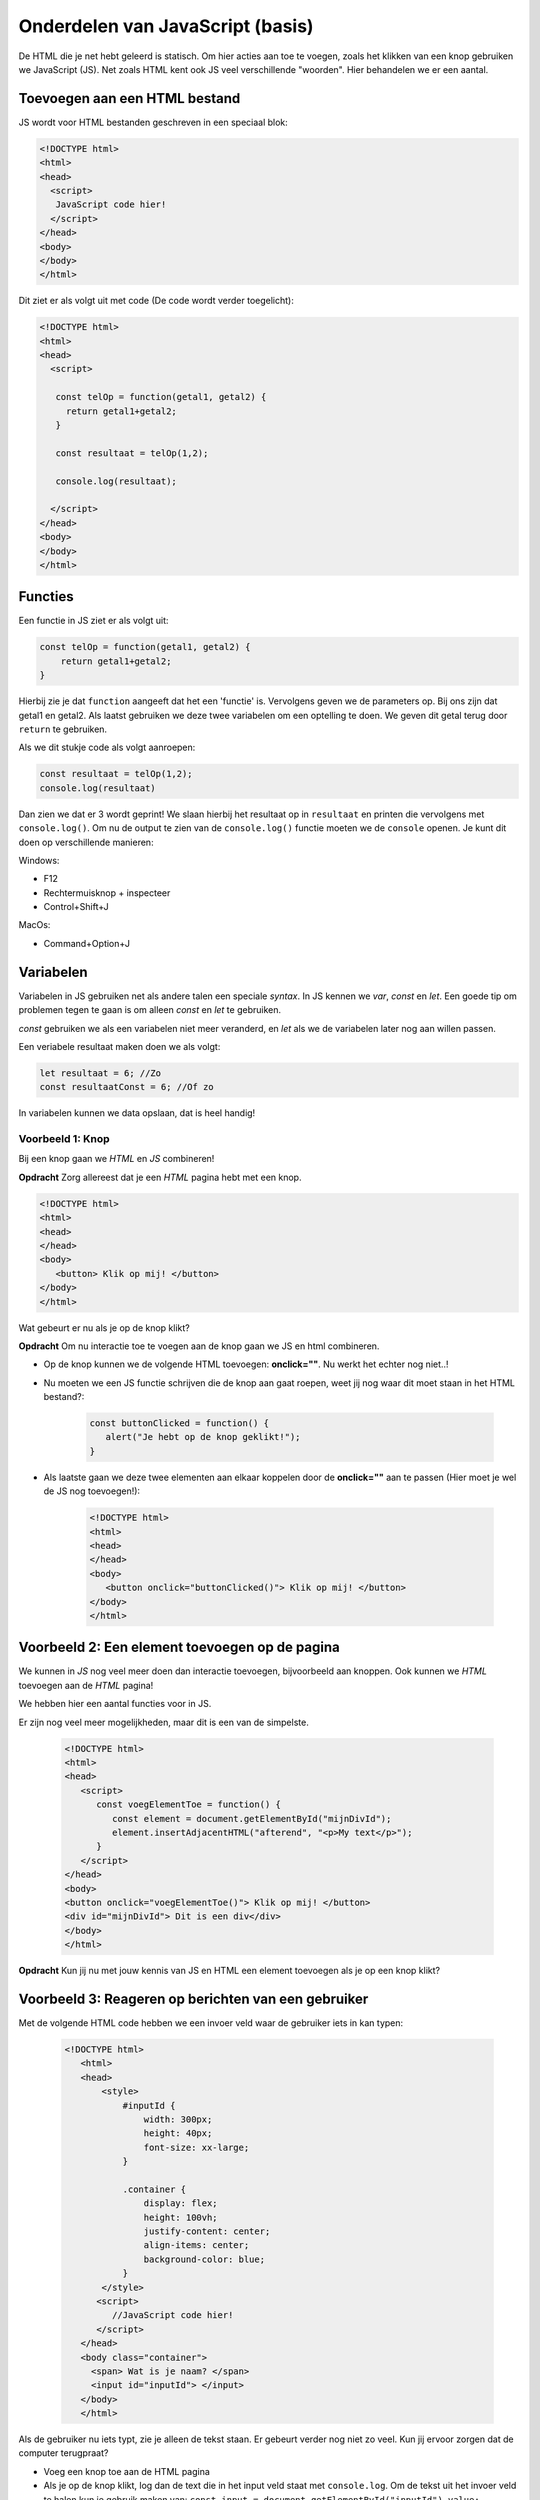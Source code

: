 Onderdelen van JavaScript (basis)
###########################################

De HTML die je net hebt geleerd is statisch.  Om hier acties aan toe te voegen,
zoals het klikken van een knop gebruiken we JavaScript (JS). Net zoals HTML
kent ook JS veel verschillende "woorden". Hier behandelen we er een aantal.

Toevoegen aan een HTML bestand
******************************
JS wordt voor HTML bestanden geschreven in een speciaal blok:

.. code:: HTML

   <!DOCTYPE html>
   <html>
   <head>
     <script>
      JavaScript code hier!
     </script>
   </head>
   <body>
   </body>
   </html>

Dit ziet er als volgt uit met code (De code wordt verder toegelicht):

.. code:: HTML

   <!DOCTYPE html>
   <html>
   <head>
     <script>

      const telOp = function(getal1, getal2) {
        return getal1+getal2;
      }

      const resultaat = telOp(1,2);

      console.log(resultaat);

     </script>
   </head>
   <body>
   </body>
   </html>

Functies
********
Een functie in JS ziet er als volgt uit:

.. code:: JavaScript

    const telOp = function(getal1, getal2) {
        return getal1+getal2;
    }


Hierbij zie je dat ``function`` aangeeft dat het een 'functie' is.
Vervolgens geven we de parameters op. Bij ons zijn dat getal1 en getal2.
Als laatst gebruiken we deze twee variabelen om een optelling te doen.
We geven dit getal terug door ``return`` te gebruiken.

Als we dit stukje code als volgt aanroepen:

.. code:: JavaScript

   const resultaat = telOp(1,2);
   console.log(resultaat)

Dan zien we dat er 3 wordt geprint!
We slaan hierbij het resultaat op in ``resultaat``
en printen die vervolgens met ``console.log()``.
Om nu de output te zien van de ``console.log()`` functie moeten we de
``console`` openen. Je kunt dit doen op verschillende manieren:

Windows:

* F12
* Rechtermuisknop + inspecteer
* Control+Shift+J

MacOs:

* Command+Option+J

Variabelen
**********
Variabelen in JS gebruiken net als andere talen een speciale `syntax`.
In JS kennen we `var`, `const` en `let`. Een goede tip om problemen tegen
te gaan is om alleen `const` en `let` te gebruiken.

`const` gebruiken we als een variabelen niet meer veranderd,
en `let` als we de variabelen later nog aan willen passen.

Een veriabele resultaat maken doen we als volgt:

.. code:: JavaScript

   let resultaat = 6; //Zo
   const resultaatConst = 6; //Of zo

In variabelen kunnen we data opslaan, dat is heel handig!


Voorbeeld 1: Knop
--------------------------------
Bij een knop gaan we `HTML` en `JS` combineren!

**Opdracht** Zorg allereest dat je een `HTML` pagina hebt met een knop.

.. code:: HTML

   <!DOCTYPE html>
   <html>
   <head>
   </head>
   <body>
      <button> Klik op mij! </button>
   </body>
   </html>

Wat gebeurt er nu als je op de knop klikt?

**Opdracht** Om nu interactie toe te voegen aan de knop gaan we JS en html
combineren.

* Op de knop kunnen we de volgende HTML toevoegen: **onclick=""**. Nu werkt
  het echter nog niet..!
* Nu moeten we een JS functie schrijven die de knop aan gaat roepen, weet jij
  nog waar dit moet staan in het HTML bestand?:

   .. code:: JavaScript

      const buttonClicked = function() {
         alert("Je hebt op de knop geklikt!");
      }

* Als laatste gaan we deze twee elementen aan elkaar koppelen door de
  **onclick=""** aan te passen (Hier moet je wel de JS nog toevoegen!):

   .. code:: HTML

      <!DOCTYPE html>
      <html>
      <head>
      </head>
      <body>
         <button onclick="buttonClicked()"> Klik op mij! </button>
      </body>
      </html>


Voorbeeld 2: Een element toevoegen op de pagina
***********************************************
We kunnen in `JS` nog veel meer doen dan interactie toevoegen, bijvoorbeeld aan
knoppen. Ook kunnen we `HTML` toevoegen aan de `HTML` pagina!

We hebben hier een aantal functies voor in JS.

.. code::JavaScript

   const element = document.getElementById("<id>");
   element.insertAdjacentHTML("afterend", "<p>My text</p>");

Er zijn nog veel meer mogelijkheden, maar dit is een van de simpelste.

   .. code:: HTML

      <!DOCTYPE html>
      <html>
      <head>
         <script>
            const voegElementToe = function() {
               const element = document.getElementById("mijnDivId");
               element.insertAdjacentHTML("afterend", "<p>My text</p>");
            }
         </script>
      </head>
      <body>
      <button onclick="voegElementToe()"> Klik op mij! </button>
      <div id="mijnDivId"> Dit is een div</div>
      </body>
      </html>


**Opdracht** Kun jij nu met jouw kennis van JS en HTML een element toevoegen
als je op een knop klikt?

Voorbeeld 3: Reageren op berichten van een gebruiker
****************************************************

Met de volgende HTML code hebben we een invoer veld waar de gebruiker iets in
kan typen:

 .. code:: HTML

   <!DOCTYPE html>
      <html>
      <head>
          <style>
              #inputId {
                  width: 300px;
                  height: 40px;
                  font-size: xx-large;
              }

              .container {
                  display: flex;
                  height: 100vh;
                  justify-content: center;
                  align-items: center;
                  background-color: blue;
              }
          </style>
         <script>
            //JavaScript code hier!
         </script>
      </head>
      <body class="container">
        <span> Wat is je naam? </span>
        <input id="inputId"> </input>
      </body>
      </html>

Als de gebruiker nu iets typt, zie je alleen de tekst staan. Er gebeurt verder
nog niet zo veel. Kun jij ervoor zorgen dat de computer terugpraat?

* Voeg een knop toe aan de HTML pagina
* Als je op de knop klikt, log dan de text die in het input veld staat met
  ``console.log``. Om de tekst uit het invoer veld te halen kun je gebruik
  maken van: ``const input = document.getElementById("inputId").value;``

* Kun jij nu de computer ``Hallo <naam>`` laten zeggen? Je kan dit doen met de
  functie ``alert()``, hier moet je nog wel text aan meegeven. Dit is een
  voorbeeld: ``alert("Hoi Kevin!")``
